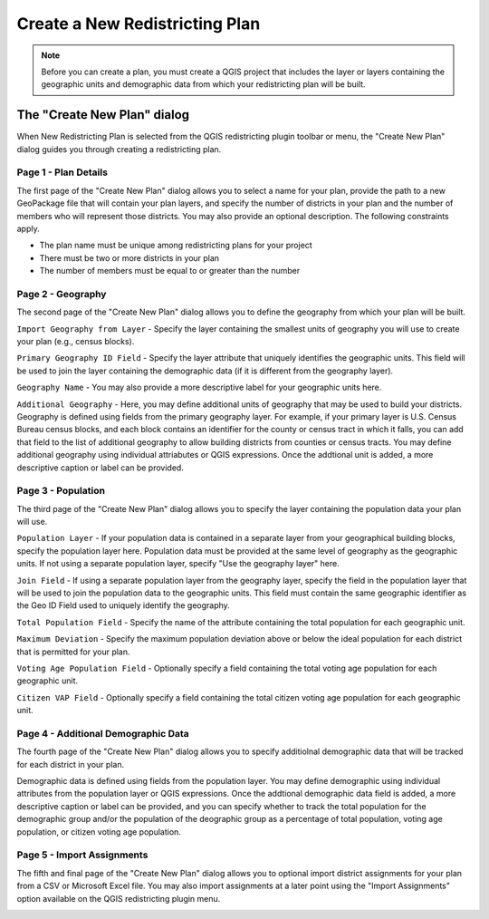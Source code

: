 Create a New Redistricting Plan
===============================

.. note::   
            Before you can create a plan, you must create a QGIS project that 
            includes the layer or layers containing the geographic units and 
            demographic data from which your redistricting plan will be built.

The \"Create New Plan\" dialog
------------------------------

When New Redistricting Plan is selected from the QGIS redistricting plugin toolbar or 
menu, the "Create New Plan" dialog guides you through creating a redistricting plan.

.. _page-1:

Page 1 - Plan Details
^^^^^^^^^^^^^^^^^^^^^

The first page of the "Create New Plan" dialog allows you to select a name for your plan,
provide the path to a new GeoPackage file that will contain your plan layers, and specify
the number of districts in your plan and the number of members who will represent those 
districts. You may also provide an optional description. The following constraints apply. 

* The plan name must be unique among redistricting plans for your project
* There must be two or more districts in your plan
* The number of members must be equal to or greater than the number

.. image:: /images/create_plan_page1.png

.. _page-2:

Page 2 - Geography
^^^^^^^^^^^^^^^^^^

The second page of the "Create New Plan" dialog allows you to define the geography from
which your plan will be built.

``Import Geography from Layer`` - Specify the layer containing the smallest units of 
geography you will use to create your plan (e.g., census blocks). 

``Primary Geography ID Field`` - Specify the layer attribute that uniquely identifies 
the geographic units. This field will be used to join the layer containing the demographic 
data (if it is different from the geography layer).

``Geography Name`` - You may also provide a more descriptive label for your geographic units here.

``Additional Geography`` - Here, you may define additional units of geography that may be used 
to build your districts. Geography is defined using fields from the primary geography layer.
For example, if your primary layer is U.S. Census Bureau census blocks, and each block contains 
an identifier for the county or census tract in which it falls, you can add that field to the 
list of additional geography to allow building districts from counties or census tracts. You may
define additional geography using individual attriabutes or QGIS expressions. Once the 
addtional unit is added, a more descriptive caption or label can be provided.

.. image:: /images/create_plan_page2.png

.. _page-3:

Page 3 - Population
^^^^^^^^^^^^^^^^^^^
The third page of the "Create New Plan" dialog allows you to specify the layer
containing the population data your plan will use.

``Population Layer`` - If your population data is contained in a separate layer from
your geographical building blocks, specify the population layer here. Population data 
must be provided at the same level of geography as the geographic units. If not using a
separate population layer, specify "Use the geography layer" here.

``Join Field`` - If using a separate population layer from the geography layer,
specify the field in the population layer that will be used to join the population 
data to the geographic units. This field must contain the same geographic identifier 
as the Geo ID Field used to uniquely identify the geography.

``Total Population Field`` - Specify the name of the attribute containing the total
population for each geographic unit.

``Maximum Deviation`` - Specify the maximum population deviation above or below the 
ideal population for each district that is permitted for your plan.

``Voting Age Population Field`` - Optionally specify a field containing the total 
voting age population for each geographic unit.

``Citizen VAP Field`` - Optionally specify a field containing the total 
citizen voting age population for each geographic unit.

.. image:: /images/create_plan_page3.png

.. _page-4:

Page 4 - Additional Demographic Data
^^^^^^^^^^^^^^^^^^^^^^^^^^^^^^^^^^^^

The fourth page of the "Create New Plan" dialog allows you to specify additiolnal 
demographic data that will be tracked for each district in your plan.

Demographic data is defined using fields from the population layer. You may
define demographic using individual attributes from the population layer or 
QGIS expressions. Once the addtional demographic data field is added, a more 
descriptive caption or label can be provided, and you can specify whether to track
the total population for the demographic group and/or the population of the deographic 
group as a percentage of total population, voting age population, or citizen voting
age population.

.. image:: /images/create_plan_page4.png

.. _page-5:

Page 5 - Import Assignments
^^^^^^^^^^^^^^^^^^^^^^^^^^^

The fifth and final page of the "Create New Plan" dialog allows you to optional
import district assignments for your plan from a CSV or Microsoft Excel file. You
may also import assignments at a later point using the "Import Assignments" option
available on the QGIS redistricting plugin menu.

.. image:: /images/create_plan_page5.png
